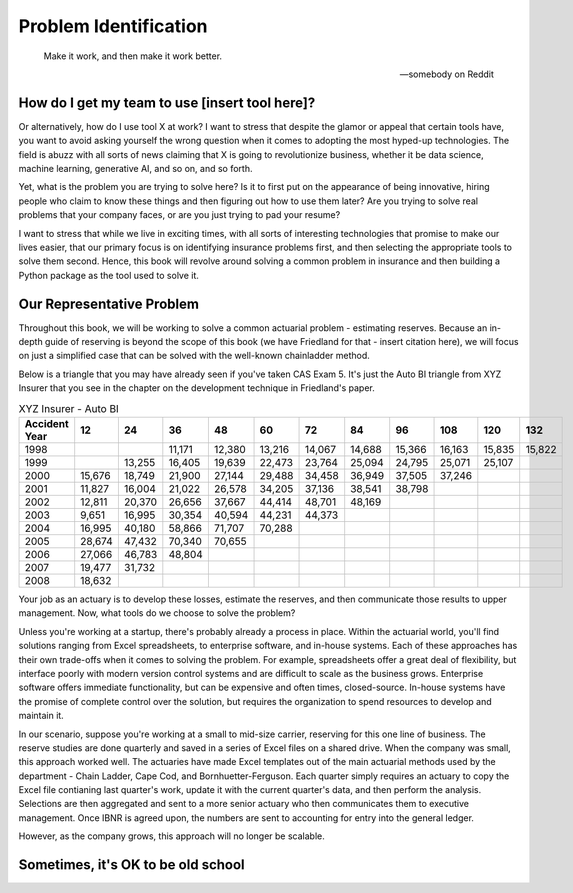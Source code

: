 Problem Identification
======================

.. epigraph::

   Make it work, and then make it work better.

   -- somebody on Reddit


How do I get my team to use [insert tool here]?
^^^^^^^^^^^^^^^^^^^^^^^^^^^^^^^^^^^^^^^^^^^^^^^

Or alternatively, how do I use tool X at work? I want to stress that despite the glamor or appeal that certain tools have, you want to avoid asking yourself the wrong question when it comes to adopting the most hyped-up technologies. The field is abuzz with all sorts of news claiming that X is going to revolutionize business, whether it be data science, machine learning, generative AI, and so on, and so forth.

Yet, what is the problem you are trying to solve here? Is it to first put on the appearance of being innovative, hiring people who claim to know these things and then figuring out how to use them later? Are you trying to solve real problems that your company faces, or are you just trying to pad your resume?

I want to stress that while we live in exciting times, with all sorts of interesting technologies that promise to make our lives easier, that our primary focus is on identifying insurance problems first, and then selecting the appropriate tools to solve them second. Hence, this book will revolve around solving a common problem in insurance and then building a Python package as the tool used to solve it.

Our Representative Problem
^^^^^^^^^^^^^^^^^^^^^^^^^^

Throughout this book, we will be working to solve a common actuarial problem - estimating reserves. Because an in-depth guide of reserving is beyond the scope of this book (we have Friedland for that - insert citation here), we will focus on just a simplified case that can be solved with the well-known chainladder method.

Below is a triangle that you may have already seen if you've taken CAS Exam 5. It's just the Auto BI triangle from XYZ Insurer that you see in the chapter on the development technique in Friedland's paper.

.. list-table:: XYZ Insurer - Auto BI
   :header-rows: 1

   * - Accident Year
     - 12
     - 24
     - 36
     - 48
     - 60
     - 72
     - 84
     - 96
     - 108
     - 120
     - 132
   * - 1998
     -
     -
     - 11,171
     - 12,380
     - 13,216
     - 14,067
     - 14,688
     - 15,366
     - 16,163
     - 15,835
     - 15,822
   * - 1999
     -
     - 13,255
     - 16,405
     - 19,639
     - 22,473
     - 23,764
     - 25,094
     - 24,795
     - 25,071
     - 25,107
     -
   * - 2000
     - 15,676
     - 18,749
     - 21,900
     - 27,144
     - 29,488
     - 34,458
     - 36,949
     - 37,505
     - 37,246
     -
     -
   * - 2001
     - 11,827
     - 16,004
     - 21,022
     - 26,578
     - 34,205
     - 37,136
     - 38,541
     - 38,798
     -
     -
     -
   * - 2002
     - 12,811
     - 20,370
     - 26,656
     - 37,667
     - 44,414
     - 48,701
     - 48,169
     -
     -
     -
     -
   * - 2003
     - 9,651
     - 16,995
     - 30,354
     - 40,594
     - 44,231
     - 44,373
     -
     -
     -
     -
     -
   * - 2004
     - 16,995
     - 40,180
     - 58,866
     - 71,707
     - 70,288
     -
     -
     -
     -
     -
     -
   * - 2005
     - 28,674
     - 47,432
     - 70,340
     - 70,655
     -
     -
     -
     -
     -
     -
     -
   * - 2006
     - 27,066
     - 46,783
     - 48,804
     -
     -
     -
     -
     -
     -
     -
     -
   * - 2007
     - 19,477
     - 31,732
     -
     -
     -
     -
     -
     -
     -
     -
     -
   * - 2008
     - 18,632
     -
     -
     -
     -
     -
     -
     -
     -
     -
     -


Your job as an actuary is to develop these losses, estimate the reserves, and then communicate those results to upper management. Now, what tools do we choose to solve the problem?

Unless you're working at a startup, there's probably already a process in place. Within the actuarial world, you'll find solutions ranging from Excel spreadsheets, to enterprise software, and in-house systems. Each of these approaches has their own trade-offs when it comes to solving the problem. For example, spreadsheets offer a great deal of flexibility, but interface poorly with modern version control systems and are difficult to scale as the business grows. Enterprise software offers immediate functionality, but can be expensive and often times, closed-source. In-house systems have the promise of complete control over the solution, but requires the organization to spend resources to develop and maintain it.

In our scenario, suppose you're working at a small to mid-size carrier, reserving for this one line of business. The reserve studies are done quarterly and saved in a series of Excel files on a shared drive. When the company was small, this approach worked well. The actuaries have made Excel templates out of the main actuarial methods used by the department - Chain Ladder, Cape Cod, and Bornhuetter-Ferguson. Each quarter simply requires an actuary to copy the Excel file contianing last quarter's work, update it with the current quarter's data, and then perform the analysis. Selections are then aggregated and sent to a more senior actuary who then communicates them to executive management. Once IBNR is agreed upon, the numbers are sent to accounting for entry into the general ledger.

However, as the company grows, this approach will no longer be scalable.

Sometimes, it's OK to be old school
^^^^^^^^^^^^^^^^^^^^^^^^^^^^^^^^^^^


